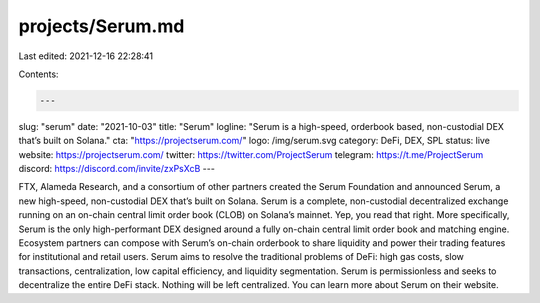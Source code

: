 projects/Serum.md
=================

Last edited: 2021-12-16 22:28:41

Contents:

.. code-block:: md

    ---
slug: "serum"
date: "2021-10-03"
title: "Serum"
logline: "Serum is a high-speed, orderbook based, non-custodial DEX that’s built on Solana."
cta: "https://projectserum.com/"
logo: /img/serum.svg
category: DeFi, DEX, SPL
status: live
website: https://projectserum.com/
twitter: https://twitter.com/ProjectSerum
telegram: https://t.me/ProjectSerum
discord: https://discord.com/invite/zxPsXcB
---

FTX, Alameda Research, and a consortium of other partners created the Serum Foundation and announced Serum, a new high-speed, non-custodial DEX that’s built on Solana. Serum is a complete, non-custodial decentralized exchange running on an on-chain central limit order book (CLOB) on Solana’s mainnet. Yep, you read that right.
More specifically, Serum is the only high-performant DEX designed around a fully on-chain central limit order book and matching engine. Ecosystem partners can compose with Serum’s on-chain orderbook to share liquidity and power their trading features for institutional and retail users.
Serum aims to resolve the traditional problems of DeFi: high gas costs, slow transactions, centralization, low capital efficiency, and liquidity segmentation. Serum is permissionless and seeks to decentralize the entire DeFi stack. Nothing will be left centralized.
You can learn more about Serum on their website.


